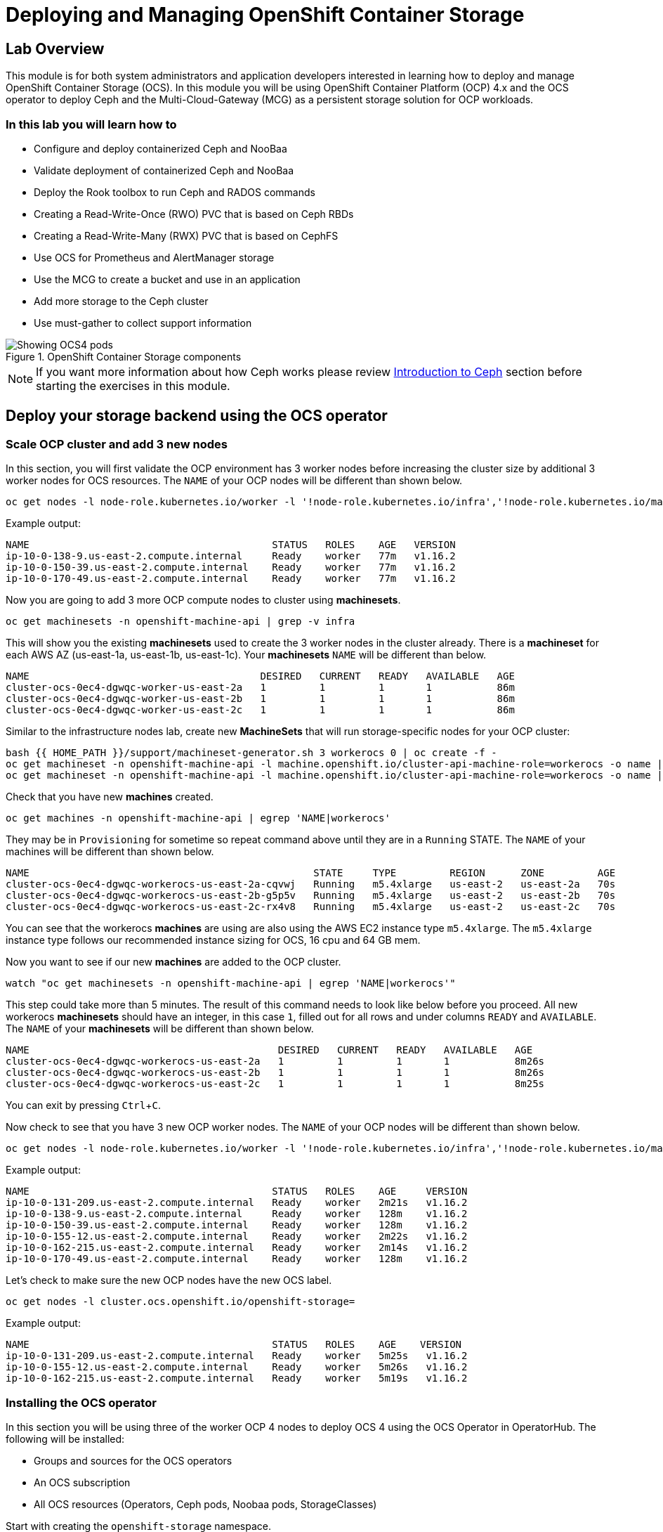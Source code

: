 = Deploying and Managing OpenShift Container Storage
// Activate experimental attribute for Keyboard Shortcut keys
:experimental:

== Lab Overview

This module is for both system administrators and application developers
interested in learning how to deploy and manage OpenShift Container Storage
(OCS). In this module you will be using OpenShift Container Platform (OCP)
4.x and the OCS operator to deploy Ceph and the Multi-Cloud-Gateway (MCG) as
a persistent storage solution for OCP workloads.

=== In this lab you will learn how to

* Configure and deploy containerized Ceph and NooBaa
* Validate deployment of containerized Ceph and NooBaa
* Deploy the Rook toolbox to run Ceph and RADOS commands
* Creating a Read-Write-Once (RWO) PVC that is based on Ceph RBDs
* Creating a Read-Write-Many (RWX) PVC that is based on CephFS
* Use OCS for Prometheus and AlertManager storage
* Use the MCG to create a bucket and use in an application
* Add more storage to the Ceph cluster
* Use must-gather to collect support information

.OpenShift Container Storage components
image::images/ocs/OCS-Pods-Diagram.png[Showing OCS4 pods]

NOTE: If you want more information about how Ceph works please review
<<Introduction to Ceph>> section before starting the exercises in this
module.

[[labexercises]]

== Deploy your storage backend using the OCS operator

=== Scale OCP cluster and add 3 new nodes

In this section, you will first validate the OCP environment has 3 worker nodes
before increasing the cluster size by additional 3 worker nodes for OCS
resources. The `NAME` of your OCP nodes will be different than shown below.

[source,role="execute"]
----
oc get nodes -l node-role.kubernetes.io/worker -l '!node-role.kubernetes.io/infra','!node-role.kubernetes.io/master'
----
.Example output:
----
NAME                                         STATUS   ROLES    AGE   VERSION
ip-10-0-138-9.us-east-2.compute.internal     Ready    worker   77m   v1.16.2
ip-10-0-150-39.us-east-2.compute.internal    Ready    worker   77m   v1.16.2
ip-10-0-170-49.us-east-2.compute.internal    Ready    worker   77m   v1.16.2
----

Now you are going to add 3 more OCP compute nodes to cluster using *machinesets*.

[source,role="execute"]
----
oc get machinesets -n openshift-machine-api | grep -v infra
----

This will show you the existing *machinesets* used to create the 3 worker
nodes in the cluster already. There is a *machineset* for each AWS AZ
(us-east-1a, us-east-1b, us-east-1c). Your *machinesets* `NAME` will be
different than below.

----
NAME                                       DESIRED   CURRENT   READY   AVAILABLE   AGE
cluster-ocs-0ec4-dgwqc-worker-us-east-2a   1         1         1       1           86m
cluster-ocs-0ec4-dgwqc-worker-us-east-2b   1         1         1       1           86m
cluster-ocs-0ec4-dgwqc-worker-us-east-2c   1         1         1       1           86m
----

Similar to the infrastructure nodes lab, create new *MachineSets* that will
run storage-specific nodes for your OCP cluster:

[source,role="execute"]
----
bash {{ HOME_PATH }}/support/machineset-generator.sh 3 workerocs 0 | oc create -f -
oc get machineset -n openshift-machine-api -l machine.openshift.io/cluster-api-machine-role=workerocs -o name | xargs oc patch -n openshift-machine-api --type='json' -p '[{"op": "add", "path": "/spec/template/spec/metadata/labels", "value":{"node-role.kubernetes.io/worker":"", "role":"storage-node", "cluster.ocs.openshift.io/openshift-storage":""} }]'
oc get machineset -n openshift-machine-api -l machine.openshift.io/cluster-api-machine-role=workerocs -o name | xargs oc scale -n openshift-machine-api --replicas=1
----

Check that you have new *machines* created.

[source,role="execute"]
----
oc get machines -n openshift-machine-api | egrep 'NAME|workerocs'
----

They may be in `Provisioning` for sometime so repeat command above until they are
in a `Running` STATE. The `NAME` of your machines will be different than
shown below.

----
NAME                                                STATE     TYPE         REGION      ZONE         AGE
cluster-ocs-0ec4-dgwqc-workerocs-us-east-2a-cqvwj   Running   m5.4xlarge   us-east-2   us-east-2a   70s
cluster-ocs-0ec4-dgwqc-workerocs-us-east-2b-g5p5v   Running   m5.4xlarge   us-east-2   us-east-2b   70s
cluster-ocs-0ec4-dgwqc-workerocs-us-east-2c-rx4v8   Running   m5.4xlarge   us-east-2   us-east-2c   70s
----

You can see that the workerocs *machines* are using are also using the AWS
EC2 instance type `m5.4xlarge`. The `m5.4xlarge` instance type follows our
recommended instance sizing for OCS, 16 cpu and 64 GB mem.

Now you want to see if our new *machines* are added to the OCP cluster.

[source,role="execute"]
----
watch "oc get machinesets -n openshift-machine-api | egrep 'NAME|workerocs'"
----

This step could take more than 5 minutes. The result of this command needs to
look like below before you proceed. All new workerocs *machinesets* should
have an integer, in this case `1`, filled out for all rows and under columns
`READY` and `AVAILABLE`. The `NAME` of your *machinesets* will be different
than shown below.

----
NAME                                          DESIRED   CURRENT   READY   AVAILABLE   AGE
cluster-ocs-0ec4-dgwqc-workerocs-us-east-2a   1         1         1       1           8m26s
cluster-ocs-0ec4-dgwqc-workerocs-us-east-2b   1         1         1       1           8m26s
cluster-ocs-0ec4-dgwqc-workerocs-us-east-2c   1         1         1       1           8m25s
----

You can exit by pressing kbd:[Ctrl+C].

Now check to see that you have 3 new OCP worker nodes. The `NAME` of your OCP
nodes will be different than shown below.

[source,role="execute"]
----
oc get nodes -l node-role.kubernetes.io/worker -l '!node-role.kubernetes.io/infra','!node-role.kubernetes.io/master'
----
.Example output:
----
NAME                                         STATUS   ROLES    AGE     VERSION
ip-10-0-131-209.us-east-2.compute.internal   Ready    worker   2m21s   v1.16.2
ip-10-0-138-9.us-east-2.compute.internal     Ready    worker   128m    v1.16.2
ip-10-0-150-39.us-east-2.compute.internal    Ready    worker   128m    v1.16.2
ip-10-0-155-12.us-east-2.compute.internal    Ready    worker   2m22s   v1.16.2
ip-10-0-162-215.us-east-2.compute.internal   Ready    worker   2m14s   v1.16.2
ip-10-0-170-49.us-east-2.compute.internal    Ready    worker   128m    v1.16.2
----

Let's check to make sure the new OCP nodes have the new OCS label.

[source,role="execute"]
----
oc get nodes -l cluster.ocs.openshift.io/openshift-storage=
----
.Example output:
----
NAME                                         STATUS   ROLES    AGE    VERSION
ip-10-0-131-209.us-east-2.compute.internal   Ready    worker   5m25s   v1.16.2
ip-10-0-155-12.us-east-2.compute.internal    Ready    worker   5m26s   v1.16.2
ip-10-0-162-215.us-east-2.compute.internal   Ready    worker   5m19s   v1.16.2
----
=== Installing the OCS operator

In this section you will be using three of the worker OCP 4 nodes to deploy
OCS 4 using the OCS Operator in OperatorHub. The following will be installed:

- Groups and sources for the OCS operators
- An OCS subscription
- All OCS resources (Operators, Ceph pods, Noobaa pods, StorageClasses)

Start with creating the `openshift-storage` namespace.

[source,role="execute"]
----
oc create namespace openshift-storage
----

You must add the monitoring label to this namespace. This is required to get
prometheus metrics and alerts for the OCP storage dashboards. To label the
`openshift-storage` namespace use the following command:

[source,role="execute"]
----
oc label namespace openshift-storage "openshift.io/cluster-monitoring=true"
----

Now switch over to your *Openshift Web Console*:

{{ MASTER_URL }}

Remember that the login is `kubeadmin` and the password is:

[source,role="copypaste"]
----
{{ KUBEADMIN_PASSWORD }}
----

Once you are logged in, navigate to the *Operators* -> *OperatorHub* menu.

.OCP OperatorHub
image::images/ocs/OCS-OCP-OperatorHub.png[OCP OperatorHub]

Now type `container storage` in the *Filter by _keyword..._* box.

.OCP OperatorHub filter on OpenShift Container Storage Operator
image::images/ocs/OCS4-OCP-OperatorHub-Filter.png[OCP OperatorHub Filter]

Select `OpenShift Container Storage Operator` and then select *Install*.

.OCP OperatorHub Install OpenShift Container Storage
image::images/ocs/OCS4-OCP-OperatorHub-Install.png[OCP OperatorHub Install]

On the next screen make sure the settings are as shown in this figure.  

.OCP Subscribe to OpenShift Container Storage
image::images/ocs/OCS4-OCP-OperatorHub-Subscribe.png[OCP OperatorHub Subscribe]

Make sure to change to `A specific namespace on the cluster` and chose
namespace `openshift-storage`.

.Select specific namespace openshift-storage
image::images/ocs/OCS-OCP-OperatorHub-Subscribe-Detail.png[OCP OperatorHub Subscribe Details]

NOTE: Do not change any configuration other than the namespace as shown
above.

Click `Subscribe`.

Now you can go back to your terminal window to check the progress of the
installation.

[source,role="execute"]
----
watch oc -n openshift-storage get csv
----
.Example output:
----
NAME                            DISPLAY                       VERSION   REPLACES   PHASE
lib-bucket-provisioner.v1.0.0   lib-bucket-provisioner        1.0.0                Succeeded
ocs-operator.v4.4.0             OpenShift Container Storage   4.4.0                Succeeded
----

You can exit by pressing kbd:[Ctrl+C].

The resource `csv` is a shortened word for
`clusterserviceversions.operators.coreos.com`.

.Please wait until the operator `PHASE` changes to `Succeeded`
CAUTION: This will mark that the installation of your operator was
successful. Reaching this state can take several minutes.

You will now also see new operator pods in `openshift-storage`
namespace:

[source,role="execute"]
----
oc -n openshift-storage get pods
----
.Example output:
----
NAME                                     READY   STATUS    RESTARTS   AGE
lib-bucket-provisioner-dc8cb8bfd-5sr9w   1/1     Running   0          2m14s
noobaa-operator-58d8fbb457-hg495         1/1     Running   0          2m6s
ocs-operator-66c778887d-8qkqm            1/1     Running   0          2m6s
rook-ceph-operator-98b4c45c9-zxlxz       1/1     Running   0          2m6s
----

Now switch back to your *Openshift Web Console* for the remainder of the
installation for OCS 4.

Navigate to the `Operators` menu on the left and select `Installed
Operators`. Make sure the selected project is set to `openshift-storage`.
What you see, should be similar to the following example picture:

.Installed Operators in the openshift-storage namespace
image::images/ocs/OCP4-installed-operators.png[Openshift showing the installed operators in namespace openshift-storage]

Click on `Openshift Container Storage Operator` to get to the OCS
configuration screen.

.OCS configuration screen
image::images/ocs/OCS4-config-screen-all.png[OCS configuration screen]

On the top of the OCS configuration screen, scroll over to the right and
click on `Storage cluster` and then click on `Create OCS Cluster Service`. If
you do not see `Create OCS Cluster Service` refresh your browser window.

.OCS Create Storage Cluster
image::images/ocs/OCS4-config-screen-storage-cluster.png[OCS Create Storage Cluster]

A dialog box will come up next.

.OCS create a new storage cluster
image::images/ocs/OCS4-config-screen-partial.png[OCS create a new storage cluster]

CAUTION: *Make sure there are three workers in different availability zones selected.*

There should be 3 worker nodes already selected that had the OCS label
applied in the last section. Execute command below and make sure they are all
selected.

[source,role="execute"]
----
oc get nodes --show-labels | grep ocs |cut -d' ' -f1
----

You will then need to select the size of your storage as shown below.

.OCS select storage size
image::images/ocs/OCS4-config-screen-osd-size.png[OCS select storage size]

CAUTION: *The size chosen for OCS Service Capacity will be used for all future storage expansions.*

Then click on the button `Create` below the dialog box with the 3 workers
selected with a `checkmark`.

You can watch the deployment using the *Openshift Web Console* by going
back to the `Openshift Container Storage Operator` screen and selecting `All
instances`.

Please wait until all *Pods* are marked as `Running` in the CLI or until you
see all instances shown below as `Ready` Status in the Web Console matches the following diagram:

.OCS instance overview after cluster install is finished
image::images/ocs/OCS4-finished-cluster-install.png[OCS instance overview after cluster install is finished]

[source,role="execute"]
----
oc -n openshift-storage get pods
----
.Output when the cluster installation is finished
----
NAME                                                              READY   STATUS      RESTARTS   AGE
csi-cephfsplugin-6qvmf                                            3/3     Running     0          17m
csi-cephfsplugin-8rqr5                                            3/3     Running     0          17m
csi-cephfsplugin-ctr66                                            3/3     Running     0          17m
csi-cephfsplugin-m7xfp                                            3/3     Running     0          17m
csi-cephfsplugin-provisioner-65b59d9dc9-bb9c5                     5/5     Running     0          17m
csi-cephfsplugin-provisioner-65b59d9dc9-tclkw                     5/5     Running     0          17m
csi-cephfsplugin-wslm9                                            3/3     Running     0          17m
csi-cephfsplugin-zt76r                                            3/3     Running     0          17m
csi-rbdplugin-5dx5r                                               3/3     Running     0          17m
csi-rbdplugin-5kg88                                               3/3     Running     0          17m
csi-rbdplugin-g8tzm                                               3/3     Running     0          17m
csi-rbdplugin-gn27b                                               3/3     Running     0          17m
csi-rbdplugin-jrnh9                                               3/3     Running     0          17m
csi-rbdplugin-provisioner-86c8bc888d-6xfbr                        5/5     Running     0          17m
csi-rbdplugin-provisioner-86c8bc888d-ks6zv                        5/5     Running     0          17m
csi-rbdplugin-x9nqb                                               3/3     Running     0          17m
lib-bucket-provisioner-55f74d96f6-79tlk                           1/1     Running     0          93m
noobaa-core-0                                                     1/1     Running     0          14m
noobaa-db-0                                                       1/1     Running     0          14m
noobaa-endpoint-7f5fff7d49-554qs                                  1/1     Running     0          12m
noobaa-operator-b77ccff86-4lvks                                   1/1     Running     0          93m
ocs-operator-6dd9fd9d8d-8gpj5                                     1/1     Running     0          93m
rook-ceph-crashcollector-ip-10-0-141-60-85445fcd84-4lcbv          1/1     Running     0          15m
rook-ceph-crashcollector-ip-10-0-147-83-54cf7f47c9-msjgn          1/1     Running     0          16m
rook-ceph-crashcollector-ip-10-0-166-106-9d874cdb4-cjrrt          1/1     Running     0          15m
rook-ceph-drain-canary-69e8faf0c5145b285b2bef426fecc57e-66glnz5   1/1     Running     0          14m
rook-ceph-drain-canary-930e025127d0657f5254c19f87943be3-bdx9sh6   1/1     Running     0          14m
rook-ceph-drain-canary-cd3910173d92c098f7310ab3eb082fce-56j2pkd   1/1     Running     0          14m
rook-ceph-mds-ocs-storagecluster-cephfilesystem-a-7646cc945x56v   1/1     Running     0          13m
rook-ceph-mds-ocs-storagecluster-cephfilesystem-b-58b5fd94rww7b   1/1     Running     0          13m
rook-ceph-mgr-a-97f7f799b-d9fhk                                   1/1     Running     0          14m
rook-ceph-mon-a-b5cd8d595-njmzk                                   1/1     Running     0          16m
rook-ceph-mon-b-d89df794d-cpj6n                                   1/1     Running     0          15m
rook-ceph-mon-c-5f989bbff-lc8b8                                   1/1     Running     0          15m
rook-ceph-operator-599dbd974f-nm4nz                               1/1     Running     0          93m
rook-ceph-osd-0-7795b7c779-glk4g                                  1/1     Running     0          14m
rook-ceph-osd-1-7877cd76c5-dxxzg                                  1/1     Running     0          14m
rook-ceph-osd-2-7544dc9db-vq7gj                                   1/1     Running     0          14m
rook-ceph-osd-prepare-ocs-deviceset-0-0-wlsqw-bg5bl               0/1     Completed   0          14m
rook-ceph-osd-prepare-ocs-deviceset-1-0-nxc46-p7s97               0/1     Completed   0          14m
rook-ceph-osd-prepare-ocs-deviceset-2-0-qxd7g-h9hkb               0/1     Completed   0          14m
----

The great thing about operators and OpenShift is that the operator has the
intelligence about the deployed components built-in. And, because of the
relationship between the `CustomResource` and the operator, you can check the
status by looking at the `CustomResource` itself. When you went therough the
UI dialogs, ultimately in the back-end an instance of a `StorageCluster` was
created:

[source,role="execute"]
----
oc get storagecluster -n openshift-storage
----

You can check the status of the storage cluster with the following:

[source,role="execute"]
----
oc get storagecluster -n openshift-storage ocs-storagecluster -o jsonpath='{.status.phase}{"\n"}'
----

If it says `Ready`, you can continue.

### Getting to know the Storage Dashboards

You can now also check the status of your storage cluster with the OCS
specific *Dashboards* that are included in your *Openshift Web Console*. You
can reach this by clicking on `Home` on your left navigation bar, then
selecting `Dashboards` and finally clicking on `Persistent Storage` on the
top navigation bar of the content page.

NOTE: If you just finished your OCS 4 deployment it could take 5-10 minutes
for your *Dashboards* to fully populate. Different versions of OCP 4 may have minor differences in *Dashboard* sections and naming of *Dashboards*.

.OCS Dashboard after successful backing storage installation
image::images/ocs/OCS-dashboard-healthy.png[OCS Dashboard after successful backing storage installation]

[cols="0,1,10a"]
|===
|<1> | Health | Quick overview of the general health of the storage cluster
|<2> | Details | Overview of the deployed storage cluster version and backend provider
|<3> | Inventory | List of all the resources that are used and offered by the storage system
|<4> | Events | Live overview of all the changes that are being done affecting the storage cluster
|<5> | Utilization | Overview of the storage cluster usage and performance
|===

OCS ships with a *Dashboard* for the Object Store service as well. From
within the *Dashboard* menu click on the `Object Service` on the top
navigation bar of the content page.

.OCS Multi-Cloud-Gateway Dashboard after successful installation
image::images/ocs/OCS-noobaa-dashboard-healthy.png[OCS Multi-Cloud-Gateway Dashboard after successful installation]

[cols="0,1,10a"]
|===
|<1> | Health | Quick overview of the general health of the Multi-Cloud-Gateway
|<2> | Details | Overview of the deployed MCG version and backend provider including a link to the MCG Dashboard
|<3> | Buckets | List of all the ObjectBucket with are offered and ObjectBucketClaims which are connected to them
|<4> | Resource Providers | Shows the list of configured Resource Providers that are available as backing storage in the MCG
|===

// On the left side of this *Dashboard* you see a blue link labelled `noobaa`, which will get you to the NooBaa Management Console. We will discuss this Management Console later in more detail.

Once this is all healthy, you will be able to use the three new
*StorageClasses* created during the OCS 4 Install:

- ocs-storagecluster-ceph-rbd
- ocs-storagecluster-cephfs
- openshift-storage.noobaa.io

You can see these three *StorageClasses* from the Openshift Web Console by
expanding the `Storage` menu in the left navigation bar and selecting
`Storage Classes`. You can also run the command below:

[source,role="execute"]
----
oc -n openshift-storage get sc
----

Please make sure the three storage classes are available in your cluster
before proceeding.

NOTE: The NooBaa pod used the `ocs-storagecluster-ceph-rbd` storage class for
creating a PVC for mounting to it's `db` container.

=== Using the Rook-Ceph toolbox to check on the Ceph backing storage

Since the Rook-Ceph *toolbox* is not shipped with OCS, we need to deploy it
manually. 

You can patch the `OCSInitialization ocsinit` using the following command line:

[source,role="execute"]
----
oc patch OCSInitialization ocsinit -n openshift-storage --type json --patch  '[{ "op": "replace", "path": "/spec/enableCephTools", "value": true }]'
----

After the `rook-ceph-tools` *Pod* is `Running` you can access the toolbox
like this:

[source,role="execute"]
----
TOOLS_POD=$(oc get pods -n openshift-storage -l app=rook-ceph-tools -o name)
oc rsh -n openshift-storage $TOOLS_POD
----

Once inside the toolbox, try out the following Ceph commands:

[source,role="execute"]
----
ceph status
----

[source,role="execute"]
----
ceph osd status
----

[source,role="execute"]
----
ceph osd tree
----

[source,role="execute"]
----
ceph df
----

[source,role="execute"]
----
rados df
----

[source,role="execute"]
----
ceph versions
----

.Example output:
----
sh-4.2# ceph status
  cluster:
    id:     bcc52257-12b7-4401-9f8d-c7b5bf4b5d6f
    health: HEALTH_OK
 
  services:
    mon: 3 daemons, quorum a,b,c (age 11m)
    mgr: a(active, since 10m)
    mds: ocs-storagecluster-cephfilesystem:1 {0=ocs-storagecluster-cephfilesystem-a=up:active} 1 up:standby-replay
    osd: 3 osds: 3 up (since 9m), 3 in (since 9m)
 
  data:
    pools:   3 pools, 24 pgs
    objects: 90 objects, 75 MiB
    usage:   3.1 GiB used, 6.0 TiB / 6.0 TiB avail
    pgs:     24 active+clean
 
  io:
    client:   1.2 KiB/s rd, 42 KiB/s wr, 2 op/s rd, 2 op/s wr
----

You can exit the toolbox by either pressing kbd:[Ctrl+D] or by executing exit.

[source,role="execute"]
----
exit
----


== Create a new OCP application deployment using Ceph RBD volume

In this section the `ocs-storagecluster-ceph-rbd` *storage class* will be
used by an OCP application + database *deployment* to create RWO
(ReadWriteOnce) persistent storage. The persistent storage will be a Ceph RBD
(RADOS Block Device) volume (object) in the Ceph pool
`ocs-storagecluster-cephblockpool`.

To do so we have created a template file, based on the OpenShift
rails-pgsql-persistent template, that includes an extra parameter
STORAGE_CLASS that enables the end user to specify the storage class the PVC
should use. Feel free to download
`https://raw.githubusercontent.com/red-hat-storage/ocs-training/master/ocp4ocs4/configurable-rails-app.yaml`
to check on the format of this template. Search for `STORAGE_CLASS` in the
downloaded content.

Make sure that you completed all previous sections so that you are ready to
start the Rails + PostgreSQL deployment.

[source,role="execute"]
----
oc new-project my-database-app
oc new-app -f {{ HOME_PATH }}/support/ocslab_rails-app.yaml -p STORAGE_CLASS=ocs-storagecluster-ceph-rbd -p VOLUME_CAPACITY=5Gi
----

After the deployment is started you can monitor with these commands.

[source,role="execute"]
----
oc status
----

Check the PVC that were created.

[source,role="execute"]
----
oc get pvc -n my-database-app
----

This step could take 5 or more minutes. Wait until there are 2 *Pods* in
`Running` STATUS and 4 *Pods* in `Completed` STATUS as shown below.

[source,role="execute"]
----
watch oc get pods -n my-database-app
----
.Example output:
----
NAME                                READY   STATUS      RESTARTS   AGE
postgresql-1-deploy                 0/1     Completed   0          5m48s
postgresql-1-lf7qt                  1/1     Running     0          5m40s
rails-pgsql-persistent-1-build      0/1     Completed   0          5m49s
rails-pgsql-persistent-1-deploy     0/1     Completed   0          3m36s
rails-pgsql-persistent-1-hook-pre   0/1     Completed   0          3m28s
rails-pgsql-persistent-1-pjh6q      1/1     Running     0          3m14s
----

You can exit by pressing kbd:[Ctrl+C].

Once the deployment is complete you can now test the application and the
persistent storage on Ceph. Your `HOST/PORT` will be different.

[source,role="execute"]
----
oc get route -n my-database-app
----
.Example output:
----
NAME                     HOST/PORT                                                                         PATH   SERVICES                 PORT    TERMINATION   WILDCARD
rails-pgsql-persistent   rails-pgsql-persistent-my-database-app.apps.cluster-a26e.sandbox449.opentlc.com          rails-pgsql-persistent
----

Copy your `rails-pgsql-persistent` route (different than above) to a browser
window to create articles. You will need to append `/articles` to the end.

*Example*  http://<your_route>/articles

Enter the `username` and `password` below to create articles and comments.
The articles and comments are saved in a PostgreSQL database which stores its
table spaces on the Ceph RBD volume provisioned using the
`ocs-storagecluster-ceph-rbd` *storageclass* during the application
deployment.

[source,ini]
----
username: openshift
password: secret
----

Lets now take another look at the Ceph `ocs-storagecluster-cephblockpool`
created by the `ocs-storagecluster-ceph-rbd` *Storage Class*. Log into the
*toolbox* pod again.

[source,role="execute"]
----
TOOLS_POD=$(oc get pods -n openshift-storage -l app=rook-ceph-tools -o name)
oc rsh -n openshift-storage $TOOLS_POD
----

Run the same Ceph commands as before the application deployment and compare
to results in prior section. Notice the number of objects in
`ocs-storagecluster-cephblockpool` has increased. The third command lists
RBDs and we should now have two RBDs.

[source,role="execute"]
----
ceph df
----
[source,role="execute"]
----
rados df
----
[source,role="execute"]
----
rbd -p ocs-storagecluster-cephblockpool ls | grep vol
----

You can exit the toolbox by either pressing kbd:[Ctrl+D] or by executing exit.

[source,role="execute"]
----
exit
----

=== Matching PVs to RBDs

A handy way to match persistent volumes to Ceph RBDs is to execute:

[source,role="execute"]
----
oc get pv -o 'custom-columns=NAME:.spec.claimRef.name,PVNAME:.metadata.name,STORAGECLASS:.spec.storageClassName,VOLUMEHANDLE:.spec.csi.volumeHandle'
----
.Example output:
----
NAME                      PVNAME                                     STORAGECLASS                  VOLUMEHANDLE
ocs-deviceset-0-0-d2ppm   pvc-2c08bd9c-332d-11ea-a32f-061f7a67362c   gp2                           <none>
ocs-deviceset-1-0-9tmc6   pvc-2c0a0ed5-332d-11ea-a32f-061f7a67362c   gp2                           <none>
ocs-deviceset-2-0-qtbfv   pvc-2c0babb3-332d-11ea-a32f-061f7a67362c   gp2                           <none>
db-noobaa-core-0          pvc-4610a3ce-332d-11ea-a32f-061f7a67362c   ocs-storagecluster-ceph-rbd   0001-0011-openshift-storage-0000000000000001-4a74e248-332d-11ea-9a7c-0a580a820205
postgresql                pvc-874f93cb-3330-11ea-90b1-0a10d22e734a   ocs-storagecluster-ceph-rbd   0001-0011-openshift-storage-0000000000000001-8765a21d-3330-11ea-9a7c-0a580a820205
rook-ceph-mon-a           pvc-d462ecb0-332c-11ea-a32f-061f7a67362c   gp2                           <none>
rook-ceph-mon-b           pvc-d79d0db4-332c-11ea-a32f-061f7a67362c   gp2                           <none>
rook-ceph-mon-c           pvc-da9cc0e3-332c-11ea-a32f-061f7a67362c   gp2                           <none>
----

The second half of the `VOLUMEHANDLE` column mostly matches what your RBD is
named inside of Ceph. All you have to do is append `csi-vol-` to the front
like this:

.Get the full RBD name and the associated information for our postgreSQL PV

[source,role="execute"]
----
CSIVOL=$(oc get pv $(oc get pv | grep my-database-app | awk '{ print $1 }') -o jsonpath='{.spec.csi.volumeHandle}' | cut -d '-' -f 6- | awk '{print "csi-vol-"$1}')
echo $CSIVOL
----
[source,role="execute"]
----
TOOLS_POD=$(oc get pods -n openshift-storage -l app=rook-ceph-tools -o name)
oc rsh -n openshift-storage $TOOLS_POD rbd -p ocs-storagecluster-cephblockpool info $CSIVOL
----

.Example output:
----
rbd image 'csi-vol-8765a21d-3330-11ea-9a7c-0a580a820205':
        size 5 GiB in 1280 objects
        order 22 (4 MiB objects)
        snapshot_count: 0
        id: 17e811c7f287
        block_name_prefix: rbd_data.17e811c7f287
        format: 2
        features: layering
        op_features:
        flags:
        create_timestamp: Thu Jan  9 22:36:51 2020
        access_timestamp: Thu Jan  9 22:36:51 2020
        modify_timestamp: Thu Jan  9 22:36:51 2020
----

== Create a new OCP application deployment using CephFS volume

In this section the `ocs-storagecluster-cephfs` *Storage Class* will be used
to create a RWX (ReadWriteMany) PVC that can be used by multiple pods at the
same time. The application we will use is called `File Uploader`.

Create a new project:

[source,role="execute"]
----
oc new-project my-shared-storage
----

Next deploy the example PHP application called `file-uploader`:

[source,role="execute"]
----
oc new-app openshift/php:7.2~https://github.com/christianh814/openshift-php-upload-demo --name=file-uploader
----

.Sample Output:
----
--> Found image 000ed04 (9 days old) in image stream "openshift/php" under tag "7.2" for "openshift/php:7.2"

    Apache 2.4 with PHP 7.2 
    ----------------------- 
    PHP 7.2 available as container is a base platform for building and running various PHP 7.2 applications and frameworks. PHP is an HTML-embedded scripting language. PHP attempts to make it easy for developers to write dynamically generated web pages. PHP also offers built-in database integration for several commercial and non-commercial database management systems, so writing a database-enabled webpage with PHP is fairly simple. The most common use of PHP coding is probably as a replacement for CGI scripts.

    Tags: builder, php, php72, rh-php72

    * A source build using source code from https://github.com/christianh814/openshift-php-upload-demo will be created
      * The resulting image will be pushed to image stream tag "file-uploader:latest"
      * Use 'oc start-build' to trigger a new build
    * This image will be deployed in deployment config "file-uploader"
    * Ports 8080/tcp, 8443/tcp will be load balanced by service "file-uploader"
      * Other containers can access this service through the hostname "file-uploader"

--> Creating resources ...
    imagestream.image.openshift.io "file-uploader" created
    buildconfig.build.openshift.io "file-uploader" created
    deploymentconfig.apps.openshift.io "file-uploader" created
    service "file-uploader" created
--> Success
    Build scheduled, use 'oc logs -f bc/file-uploader' to track its progress.
    Application is not exposed. You can expose services to the outside world by executing one or more of the commands below:
     'oc expose svc/file-uploader' 
    Run 'oc status' to view your app.
----

Watch and wait for the application to be deployed:

[source,role="execute"]
----
oc logs -f bc/file-uploader -n my-shared-storage
----

.Sample Output:
----
Cloning "https://github.com/christianh814/openshift-php-upload-demo" ...

[...]

Generating dockerfile with builder image image-registry.openshift-image-registry.svc:5000/openshift/php@sha256:a06311381a15078be4d67cf844ba808e688dfe25305c6a696a19aee9b93c72d5
STEP 1: FROM image-registry.openshift-image-registry.svc:5000/openshift/php@sha256:a06311381a15078be4d67cf844ba808e688dfe25305c6a696a19aee9b93c72d5
STEP 2: LABEL "io.openshift.build.source-location"="https://github.com/christianh814/openshift-php-upload-demo" "io.openshift.build.image"="image-registry.openshift-image-registry.svc:5000/openshift/php@sha256:a06311381a15078be4d67cf844ba808e688dfe25305c6a696a19aee9b93c72d5" "io.openshift.build.commit.author"="Christian Hernandez <christian.hernandez@yahoo.com>" "io.openshift.build.commit.date"="Sun Oct 1 17:15:09 2017 -0700" "io.openshift.build.commit.id"="288eda3dff43b02f7f7b6b6b6f93396ffdf34cb2" "io.openshift.build.commit.ref"="master" "io.openshift.build.commit.message"="trying to modularize"
STEP 3: ENV OPENSHIFT_BUILD_NAME="file-uploader-1" OPENSHIFT_BUILD_NAMESPACE="my-shared-storage" OPENSHIFT_BUILD_SOURCE="https://github.com/christianh814/openshift-php-upload-demo" OPENSHIFT_BUILD_COMMIT="288eda3dff43b02f7f7b6b6b6f93396ffdf34cb2"
STEP 4: USER root
STEP 5: COPY upload/src /tmp/src
STEP 6: RUN chown -R 1001:0 /tmp/src
time="2019-11-20T18:53:16Z" level=warning msg="pkg/chroot: error unmounting \"/tmp/buildah873160532/mnt/rootfs\": error checking if \"/tmp/buildah873160532/mnt/rootfs/sys/fs/cgroup/memory\" is mounted: no such file or directory"
time="2019-11-20T18:53:16Z" level=warning msg="pkg/bind: error unmounting \"/tmp/buildah873160532/mnt/rootfs\": error checking if \"/tmp/buildah873160532/mnt/rootfs/sys/fs/cgroup/memory\" is mounted: no such file or directory"
STEP 7: USER 1001
STEP 8: RUN /usr/libexec/s2i/assemble
---> Installing application source...
=> sourcing 20-copy-config.sh ...
---> 18:53:16     Processing additional arbitrary httpd configuration provided by s2i ...
=> sourcing 00-documentroot.conf ...
=> sourcing 50-mpm-tuning.conf ...
=> sourcing 40-ssl-certs.sh ...
time="2019-11-20T18:53:17Z" level=warning msg="pkg/chroot: error unmounting \"/tmp/buildah357283409/mnt/rootfs\": error checking if \"/tmp/buildah357283409/mnt/rootfs/sys/fs/cgroup/memory\" is mounted: no such file or directory"
time="2019-11-20T18:53:17Z" level=warning msg="pkg/bind: error unmounting \"/tmp/buildah357283409/mnt/rootfs\": error checking if \"/tmp/buildah357283409/mnt/rootfs/sys/fs/cgroup/memory\" is mounted: no such file or directory"
STEP 9: CMD /usr/libexec/s2i/run
STEP 10: COMMIT temp.builder.openshift.io/my-shared-storage/file-uploader-1:562d8fb3
Getting image source signatures

[...]

Writing manifest to image destination
Storing signatures
Successfully pushed image-registry.openshift-image-registry.svc:5000/my-shared-storage/file-uploader@sha256:74029bb63e4b7cb33602eb037d45d3d27245ffbfc105fd2a4587037c6b063183
Push successful
----

The command prompt returns out of the tail mode once you see _Push successful_.

[NOTE]
====
This use of the `new-app` command directly asked for application code to be
built and did not involve a template. That's why it only created a *single
Pod* deployment with a *Service* and no *Route*.
====

Let's make our application production ready by exposing it via a `Route` and
scale to 3 instances for high availability:

[source,role="execute"]
----
oc expose svc/file-uploader -n my-shared-storage
----
[source,role="execute"]
----
oc scale --replicas=3 dc/file-uploader -n my-shared-storage
----
[source,role="execute"]
----
oc get pods -n my-shared-storage
----

You should have 3 `file-uploader` *Pods* in a few minutes.

[CAUTION]
====
Never attempt to store persistent data in a *Pod* that has no persistent
volume associated with it. *Pods* and their containers are ephemeral by
definition, and any stored data will be lost as soon as the *Pod* terminates
for whatever reason.
====

The app is of course not useful like this. We can fix this by providing shared
storage to this app.

You can create a *PersistentVolumeClaim* and attach it into an application with
the `oc set volume` command. Execute the following

[source,role="execute"]
----
oc set volume dc/file-uploader --add --name=my-shared-storage \
-t pvc --claim-mode=ReadWriteMany --claim-size=1Gi \
--claim-name=my-shared-storage --claim-class=ocs-storagecluster-cephfs \
--mount-path=/opt/app-root/src/uploaded \
-n my-shared-storage
----

This command will:

* create a *PersistentVolumeClaim*
* update the *DeploymentConfig* to include a `volume` definition
* update the *DeploymentConfig* to attach a `volumemount` into the specified
  `mount-path`
* cause a new deployment of the 3 application *Pods*

For more information on what `oc set volume` is capable of, look at its help output
with `oc set volume -h`. Now, let's look at the result of adding the volume:

[source,role="execute"]
----
oc get pvc -n my-shared-storage
----

.Sample Output:
----
NAME                STATUS   VOLUME                                     CAPACITY   ACCESS MODES   STORAGECLASS                AGE
my-shared-storage   Bound    pvc-371c2184-fb73-11e9-b901-0aad1a53052d   1Gi        RWX            ocs-storagecluster-cephfs   47s
----

Notice the `ACCESSMODE` being set to *RWX* (short for `ReadWriteMany`).

All 3 `file-uploader`*Pods* are using the same *RWX* volume. Without this
`ACCESSMODE`, OpenShift will not attempt to attach multiple *Pods* to the
same *PersistentVolume* reliably. If you attempt to scale up deployments that
are using *RWO* or `ReadWriteOnce` storage, the *Pods* will actually all
become co-located on the same node.

Try it out in your file uploader web application using your browser. Upload
new files.

Now, check the *Route* that has been created:

[source,role="execute"]
----
oc get route file-uploader -n my-shared-storage -o jsonpath --template="{.spec.host}"
----

This will return a route similar to this one (careful: there is no line break
at the end so your shell prompt appears right after the output).

.Sample Output:
----
file-uploader-my-shared-storage.apps.cluster-ocs-9b06.ocs-9b06.example.opentlc.com
----

Point your browser to the web application using the URL advertised by your
route. *Your `route` will be different*

The web app simply lists all uploaded files and offers the ability to upload
new ones as well as download the existing data. Right now there is
nothing.

Select an arbitrary file from your local machine and upload it to the app.

.A simple PHP-based file upload tool
image::images/ocs/uploader_screen_upload.png[]

Once done click *_List uploaded files_* to see the list of all currently
uploaded files.

== Using OCS for Prometheus Metrics

OpenShift ships with a pre-configured and self-updating monitoring stack that
is based on the Prometheus open source project and its wider eco-system. It
provides monitoring of cluster components and ships with a set of alerts to
immediately notify the cluster administrator about any occurring problems.
For production environments, it is highly recommended to configure persistent
storage using block storage technology. OCS 4 provide block storage using
Ceph RBD volumes. Running cluster monitoring with persistent storage means
that your metrics are stored to a persistent volume and can survive a pod
being restarted or recreated. This section will detail how to migrate
Prometheus and AlertManager storage to Ceph RBD volumes for persistence.

First, let's discover what *Pods* and *PVCs* are installed in the
`openshift-monitoring` namespace. In the prior module, OpenShift
Infrastructure Nodes, the Prometheus and AlertManager resources were moved to
the OCP infra nodes.

[source,role="execute"]
----
oc get pods,pvc -n openshift-monitoring
----
.Example output:
----
NAME                                               READY   STATUS    RESTARTS   AGE
pod/alertmanager-main-0                            3/3     Running   0          6d23h
pod/alertmanager-main-1                            3/3     Running   0          6d23h
pod/alertmanager-main-2                            3/3     Running   0          6d23h
pod/cluster-monitoring-operator-84cd9df668-74wnk   1/1     Running   0          6d23h
pod/grafana-5db6fd97f8-fqj5g                       2/2     Running   0          6d23h
pod/kube-state-metrics-895899678-pm8h7             3/3     Running   0          6d23h
pod/node-exporter-69hqs                            2/2     Running   0          6d23h
pod/node-exporter-mw7lf                            2/2     Running   0          6d23h
pod/node-exporter-npngl                            2/2     Running   0          6d23h
pod/node-exporter-p8nv7                            2/2     Running   0          6d23h
pod/node-exporter-pgppl                            2/2     Running   0          6d23h
pod/node-exporter-pnnhb                            2/2     Running   0          6d23h
pod/node-exporter-rb4wv                            2/2     Running   0          6d23h
pod/node-exporter-rwpwj                            2/2     Running   0          6d23h
pod/node-exporter-xpvv7                            2/2     Running   0          6d23h
pod/openshift-state-metrics-77d5f699d8-km8dn       3/3     Running   0          6d23h
pod/prometheus-adapter-7cd7578f49-2wr84            1/1     Running   0          5d23h
pod/prometheus-adapter-7cd7578f49-hbwgg            1/1     Running   0          5d23h
pod/prometheus-k8s-0                               6/6     Running   1          6d23h
pod/prometheus-k8s-1                               6/6     Running   1          6d23h
pod/prometheus-operator-cbfd89f9-95bgj             1/1     Running   0          156m
pod/telemeter-client-7c65855db4-vd5jl              3/3     Running   0          6d23h
----

At this point there are no *PVC* resources because Prometheus and
AlertManager are both using ephemeral (EmptyDir) storage. This is the way
OpenShift is initially installed. The Prometheus stack consists of the
Prometheus database and the alertmanager data. Persisting both is
best-practice since data loss on either of these will cause you to lose your
collected metrics and alerting data.

### Modifying your Prometheus environment

For Prometheus every supported configuration change is controlled through a
central *ConfigMap*, which needs to exist before we can make changes. When
you start off with a clean installation of Openshift, the ConfigMap to
configure the Prometheus environment may not be present. To check if your
ConfigMap is present, execute this:

[source,role="execute"]
----
oc -n openshift-monitoring get configmap cluster-monitoring-config
----
.Output if the ConfigMap is not yet created:
----
Error from server (NotFound): configmaps "cluster-monitoring-config" not found
----

.Output if the ConfigMap is created:
----
NAME                        DATA   AGE
cluster-monitoring-config   1      116m
----

If you are missing the *ConfigMap*, create it using this command:

[source,role="execute"]
----
oc apply -f {{ HOME_PATH }}/support/ocslab_cluster-monitoring-noinfra.yaml
----
.Sample output:
----
configmap/cluster-monitoring-config created
----

[NOTE]
====
If the *ConfigMap* already exists because of completing prior module
`OpenShift Infrastructure Nodes`, you will apply changes to the existing
*ConfigMap*.

[source,role="execute"]
----
oc apply -f {{ HOME_PATH }}/support/ocslab_cluster-monitoring-withinfra.yaml
----
.Sample output:
----
configmap/cluster-monitoring-config updated
----
====

You can view the *ConfigMap* with the following command:

NOTE: The size of the Ceph RBD volumes, `40Gi`, can be modified to be larger
or smaller depending on requirements.

[source,role="execute"]
----
oc -n openshift-monitoring get configmap cluster-monitoring-config -o yaml | more
----

.ConfigMap sample output:
[source,yaml]
----
...
      volumeClaimTemplate:
        metadata:
          name: prometheusdb
        spec:
          storageClassName: ocs-storagecluster-ceph-rbd
          resources:
            requests:
              storage: 40Gi
...
      volumeClaimTemplate:
        metadata:
          name: alertmanager
        spec:
          storageClassName: ocs-storagecluster-ceph-rbd
          resources:
            requests:
              storage: 40Gi
...
----

Once you create this new *ConfigMap* `cluster-monitoring-config`, the
affected *Pods* will automatically be restarted and the new storage will be
mounted in the Pods.

[NOTE]
====
It is not possible to retain data that was written on the default
EmptyDir-based or ephemeral installation. Thus you will start with an empty
DB after changing the backend storage thereby starting over with metric
collection and reporting.
====

After a couple of minutes, the AlertManager and Prometheus *Pods* will have
restarted and you will see new *PVCs* in the `openshift-monitoring` namespace
that they are now providing persistent storage.

[source,role="execute"]
----
oc get pods,pvc -n openshift-monitoring
----
.Example output:
[source,yaml]
----
NAME                               STATUS   VOLUME                                     CAPACITY   ACCESS MODES   STORAGECLASS                  AGE
...
alertmanager-alertmanager-main-0   Bound    pvc-733be285-aaf9-4334-9662-44b63bb4efdf   40Gi       RWO            ocs-storagecluster-ceph-rbd   3m37s
alertmanager-alertmanager-main-1   Bound    pvc-e07ebe61-de5d-404c-9a25-bb3a677281c5   40Gi       RWO            ocs-storagecluster-ceph-rbd   3m37s
alertmanager-alertmanager-main-2   Bound    pvc-9de2edf2-9f5e-4f62-8aa7-ecfd01957748   40Gi       RWO            ocs-storagecluster-ceph-rbd   3m37s
prometheusdb-prometheus-k8s-0      Bound    pvc-5b845908-d929-4326-976e-0659901468e9   40Gi       RWO            ocs-storagecluster-ceph-rbd   3m31s
prometheusdb-prometheus-k8s-1      Bound    pvc-f2d22176-6348-451f-9ede-c00b303339af   40Gi       RWO            ocs-storagecluster-ceph-rbd   3m31s
----

You can validate that Prometheus and AlertManager are working correctly after
moving to persistent storage <<Monitoring the OCS environment>> in a later
section of this lab guide.

== Using the Multi-Cloud-Gateway

This section discusses the usage of the Multi-Cloud-Gateway (MCG). Currently
the best way to configure the MCG is to use the CLI.

NOTE: While the NooBaa Web Management Console is accessible, it should not be
used to create any resources, since they are currently not synchronized back
to the Openshift cluster.

=== Checking on the MCG status

The MCG status can be checked with the NooBaa CLI. Make sure you are in the
`openshift-storage` project when you execute this command.

[source,role="execute"]
----
noobaa status -n openshift-storage
----
.Example output:
----
INFO[0000] CLI version: 2.1.1                           
INFO[0000] noobaa-image: noobaa/noobaa-core:5.3.0       
INFO[0000] operator-image: noobaa/noobaa-operator:2.1.1 
INFO[0000] Namespace: openshift-storage                 
INFO[0000]                                              
INFO[0000] CRD Status:                                  
INFO[0000] ✅ Exists: CustomResourceDefinition "noobaas.noobaa.io" 
INFO[0000] ✅ Exists: CustomResourceDefinition "backingstores.noobaa.io" 
INFO[0000] ✅ Exists: CustomResourceDefinition "bucketclasses.noobaa.io" 
INFO[0000] ✅ Exists: CustomResourceDefinition "objectbucketclaims.objectbucket.io" 
INFO[0000] ✅ Exists: CustomResourceDefinition "objectbuckets.objectbucket.io" 
INFO[0000]                                              
INFO[0000] Operator Status:                             
INFO[0000] ✅ Exists: Namespace "openshift-storage"      
INFO[0000] ✅ Exists: ServiceAccount "noobaa"            
INFO[0000] ✅ Exists: Role "ocs-operator.v4.3.0-379.ci-hl98v" 
INFO[0000] ✅ Exists: RoleBinding "ocs-operator.v4.3.0-379.ci-hl98v-noobaa-dntmk" 
INFO[0000] ✅ Exists: ClusterRole "ocs-operator.v4.3.0-379.ci-vwg96" 
INFO[0000] ✅ Exists: ClusterRoleBinding "ocs-operator.v4.3.0-379.ci-vwg96-noobaa-sm9pv" 
INFO[0000] ✅ Exists: Deployment "noobaa-operator"       
INFO[0000]                                              
INFO[0000] System Status:                               
INFO[0000] ✅ Exists: NooBaa "noobaa"                    
INFO[0000] ✅ Exists: StatefulSet "noobaa-core"          
INFO[0000] ✅ Exists: StatefulSet "noobaa-db"            
INFO[0000] ✅ Exists: Service "noobaa-mgmt"              
INFO[0000] ✅ Exists: Service "s3"                       
INFO[0000] ✅ Exists: Service "noobaa-db"                
INFO[0000] ✅ Exists: Secret "noobaa-server"             
INFO[0000] ✅ Exists: Secret "noobaa-operator"           
INFO[0000] ✅ Exists: Secret "noobaa-endpoints"          
INFO[0000] ✅ Exists: Secret "noobaa-admin"              
INFO[0000] ✅ Exists: StorageClass "openshift-storage.noobaa.io" 
INFO[0000] ✅ Exists: BucketClass "noobaa-default-bucket-class" 
INFO[0000] ✅ Exists: Deployment "noobaa-endpoint"       
INFO[0000] ✅ Exists: HorizontalPodAutoscaler "noobaa-endpoint" 
INFO[0000] ✅ (Optional) Exists: BackingStore "noobaa-default-backing-store" 
INFO[0000] ✅ (Optional) Exists: CredentialsRequest "noobaa-cloud-creds" 
INFO[0000] ✅ (Optional) Exists: PrometheusRule "noobaa-prometheus-rules" 
INFO[0000] ✅ (Optional) Exists: ServiceMonitor "noobaa-service-monitor" 
INFO[0000] ✅ (Optional) Exists: Route "noobaa-mgmt"     
INFO[0000] ✅ (Optional) Exists: Route "s3"              
INFO[0000] ✅ Exists: PersistentVolumeClaim "db-noobaa-db-0" 
INFO[0000] ✅ System Phase is "Ready"                    
INFO[0000] ✅ Exists:  "noobaa-admin"                    

#------------------#
#- Mgmt Addresses -#
#------------------#

ExternalDNS : [https://noobaa-mgmt-openshift-storage.apps.ocp43.makestoragegreatagain.com https://a81f4015a847b410c9ed68338c26b654-444130336.us-east-2.elb.amazonaws.com:443]
ExternalIP  : []
NodePorts   : [https://10.0.156.225:30445]
InternalDNS : [https://noobaa-mgmt.openshift-storage.svc:443]
InternalIP  : [https://172.30.11.223:443]
PodPorts    : [https://10.129.2.21:8443]

#--------------------#
#- Mgmt Credentials -#
#--------------------#

email    : admin@noobaa.io
password : ORS2csCe2bz8B7B3Pzp9/A==

#----------------#
#- S3 Addresses -#
#----------------#

ExternalDNS : [https://s3-openshift-storage.apps.ocp43.makestoragegreatagain.com https://a620dcd7cf7f94ab2b0f66c3dc58b305-1999213520.us-east-2.elb.amazonaws.com:443]
ExternalIP  : []
NodePorts   : [https://10.0.169.39:31682]
InternalDNS : [https://s3.openshift-storage.svc:443]
InternalIP  : [https://172.30.231.73:443]
PodPorts    : [https://10.130.2.20:6443]

#------------------#
#- S3 Credentials -#
#------------------#

AWS_ACCESS_KEY_ID     : JmE0a2yPGOLEoz8qTnGF
AWS_SECRET_ACCESS_KEY : wf/XM2TScK93pBD+pj93185OSA8vff19KmVN/n/I

#------------------#
#- Backing Stores -#
#------------------#

NAME                           TYPE     TARGET-BUCKET                                           PHASE   AGE       
noobaa-default-backing-store   aws-s3   nb.1585673526229.apps.ocp43.makestoragegreatagain.com   Ready   3h1m40s   

#------------------#
#- Bucket Classes -#
#------------------#

NAME                          PLACEMENT                                                             PHASE   AGE       
noobaa-default-bucket-class   {Tiers:[{Placement: BackingStores:[noobaa-default-backing-store]}]}   Ready   3h1m40s   

#-----------------#
#- Bucket Claims -#
#-----------------#

No OBCs found.
----

As you can see - the NooBaa CLI will first check on the environment and will
then print all the information about the environment. Besides the status of
the MCG, the second most intersting information for us are the available S3
addresses that we can use to connect to our MCG buckets. We can chose between
using the external DNS which incurs DNS traffic cost, or route internally
inside of our Openshift cluster.

You can get a more basic overview of the MCG status using the Object Storage
*Dashboard*. To reach this, log into the *Openshift Web Console*, click on
`Home` and select the `Dashboards` item. In the main view, select `Object
Service` in the top navigation bar. This dashboard does not give you
connection information for your S3 endpoint, but offers Graphs and runtime
information about the usage of your S3 backend.

=== Creating an Object Bucket Claim

An Object Bucket Claim (OBC) can be used to request a S3 compatible bucket
backend for your workloads. When creating an OBC you get a ConfigMap (CM) and
a Secret that together contain all the information your application needs to
use the object storage service.

Creating an OBC is as simple as using the NooBaa CLI:

[source,role="execute"]
----
noobaa obc create test21obc -n openshift-storage
----
.Example output:
----
INFO[0001] ✅ Created: ObjectBucketClaim "test21obc"
----

The NooBaa CLI has created the necessary configuration inside of NooBaa and
has informed Openshift about the new OBC:

[source,role="execute"]
----
oc get obc -n openshift-storage
----
.Example output:
----
NAME        STORAGE-CLASS                 PHASE   AGE
test21obc   openshift-storage.noobaa.io   Bound   38s
----

[source,role="execute"]
----
oc get obc test21obc -o yaml -n openshift-storage
----
.Example output:
[source,yaml,linenums]
----
apiVersion: objectbucket.io/v1alpha1
kind: ObjectBucketClaim
metadata:
  creationTimestamp: "2019-10-24T13:30:07Z"
  finalizers:
  - objectbucket.io/finalizer
  generation: 2
  labels:
    app: noobaa
    bucket-provisioner: openshift-storage.noobaa.io-obc
    noobaa-domain: openshift-storage.noobaa.io
  name: test21obc
  namespace: openshift-storage
  resourceVersion: "40756"
  selfLink: /apis/objectbucket.io/v1alpha1/namespaces/openshift-storage/objectbucketclaims/test21obc
  uid: 64f04cba-f662-11e9-bc3c-0295250841af
spec:
  ObjectBucketName: obc-openshift-storage-test21obc
  bucketName: test21obc-933348a6-e267-4f82-82f1-e59bf4fe3bb4
  generateBucketName: test21obc
  storageClassName: openshift-storage.noobaa.io
status:
  phase: Bound
----

Inside of your `openshift-storage` namespace, you will now find the
*ConfigMap* and the *Secret* to use this OBC. The CM and the secret have the
same name as the OBC:

[source,role="execute"]
----
oc get -n openshift-storage secret test21obc -o yaml
----
.Example output:
[source,yaml]
----
apiVersion: v1
data:
  AWS_ACCESS_KEY_ID: c0M0R2xVanF3ODR3bHBkVW94cmY=
  AWS_SECRET_ACCESS_KEY: Wi9kcFluSWxHRzlWaFlzNk1hc0xma2JXcjM1MVhqa051SlBleXpmOQ==
kind: Secret
metadata:
  creationTimestamp: "2019-10-24T13:30:07Z"
  finalizers:
  - objectbucket.io/finalizer
  labels:
    app: noobaa
    bucket-provisioner: openshift-storage.noobaa.io-obc
    noobaa-domain: openshift-storage.noobaa.io
  name: test21obc
  namespace: openshift-storage
  ownerReferences:
  - apiVersion: objectbucket.io/v1alpha1
    blockOwnerDeletion: true
    controller: true
    kind: ObjectBucketClaim
    name: test21obc
    uid: 64f04cba-f662-11e9-bc3c-0295250841af
  resourceVersion: "40751"
  selfLink: /api/v1/namespaces/openshift-storage/secrets/test21obc
  uid: 65117c1c-f662-11e9-9094-0a5305de57bb
type: Opaque
----

[source,role="execute"]
----
oc get -n openshift-storage cm test21obc -o yaml
----
.Example output:
[source,yaml]
----
apiVersion: v1
data:
  BUCKET_HOST: 10.0.171.35
  BUCKET_NAME: test21obc-933348a6-e267-4f82-82f1-e59bf4fe3bb4
  BUCKET_PORT: "31242"
  BUCKET_REGION: ""
  BUCKET_SUBREGION: ""
kind: ConfigMap
metadata:
  creationTimestamp: "2019-10-24T13:30:07Z"
  finalizers:
  - objectbucket.io/finalizer
  labels:
    app: noobaa
    bucket-provisioner: openshift-storage.noobaa.io-obc
    noobaa-domain: openshift-storage.noobaa.io
  name: test21obc
  namespace: openshift-storage
  ownerReferences:
  - apiVersion: objectbucket.io/v1alpha1
    blockOwnerDeletion: true
    controller: true
    kind: ObjectBucketClaim
    name: test21obc
    uid: 64f04cba-f662-11e9-bc3c-0295250841af
  resourceVersion: "40752"
  selfLink: /api/v1/namespaces/openshift-storage/configmaps/test21obc
  uid: 651c6501-f662-11e9-9094-0a5305de57bb
----

As you can see, the secret gives us the S3 access credentials, while the CM
contains the S3 endpoint information for our application.

=== Using an OBC inside a container

In this section we will see how one can create an OBC using a YAML file and
use the provided S3 configuration in an example application.

To deploy the OBC and the example application we apply this YAML file:

[source,yaml]
----
apiVersion: v1
kind: Namespace
metadata:
  name: obc-test
---
apiVersion: objectbucket.io/v1alpha1
kind: ObjectBucketClaim
metadata:
  name: obc-test
  namespace: obc-test
spec:
  generateBucketName: "obc-test-noobaa"
  storageClassName: openshift-storage.noobaa.io
---
apiVersion: batch/v1
kind: Job
metadata:
  name: obc-test
  namespace: obc-test
  labels:
    app: obc-test
spec:
  template:
    metadata:
      labels:
        app: obc-test
    spec:
      restartPolicy: OnFailure
      containers:
        - image: mesosphere/aws-cli:latest
          command: ["sh"]
          args: 
            - '-c'
            - 'set -x && s3cmd --no-check-certificate --signature-v2 --host $BUCKET_HOST:$BUCKET_PORT --host-bucket $BUCKET_HOST:$BUCKET_PORT du'
          name: obc-test
          env:
            - name: BUCKET_NAME
              valueFrom:
                configMapKeyRef:
                  name: obc-test
                  key: BUCKET_NAME
            - name: BUCKET_HOST
              valueFrom:
                configMapKeyRef:
                  name: obc-test
                  key: BUCKET_HOST
            - name: BUCKET_PORT
              valueFrom:
                configMapKeyRef:
                  name: obc-test
                  key: BUCKET_PORT
            - name: AWS_DEFAULT_REGION
              valueFrom:
                configMapKeyRef:
                  name: obc-test
                  key: BUCKET_REGION
            - name: AWS_ACCESS_KEY_ID
              valueFrom:
                secretKeyRef:
                  name: obc-test
                  key: AWS_ACCESS_KEY_ID
            - name: AWS_SECRET_ACCESS_KEY
              valueFrom:
                secretKeyRef:
                  name: obc-test
                  key: AWS_SECRET_ACCESS_KEY
----

The first part creates an OBC that will create a ConfigMap and a secret that
have the same name as the OBC (`obc-test`). The second part of the file
(after the `---`), creates a Job that deploys a container with the s3cmd
pre-installed. It will execute s3cmd with the appropriate command line
arguments and exit. S3cmd will in this case report the current disk usage of
our S3 endpoint and exit, which will mark our *Pod* as `Completed`.

Let's try this out:

.Deploy the Manifest:
[source,role="execute"]
----
oc apply -f {{ HOME_PATH }}/support/ocslab_obc-app-example.yaml
----
.Example output:
----
namespace/obc-test created
objectbucketclaim.objectbucket.io/obc-test created
job.batch/obc-test created
----

Afterwards watch the *Pod* be Created, Run and finally be marked `Completed`
like below - be aware that your Pod name will differ:

[source,role="execute"]
----
oc get pods -n obc-test -l app=obc-test
----
.Example output:
----
NAME             READY   STATUS      RESTARTS   AGE
obc-test-bvg8h   0/1     Completed   0          22s
----

Then you can check the `obc-test` *Pod* logs for the contents of the S3
bucket using the command below (in this case there are zero objects in the
bucket).

[source,role="execute"]
----
oc logs -n obc-test $(oc get pods -n obc-test -l app=obc-test -o jsonpath='{.items[0].metadata.name}')
----
.Example output
----
+ s3cmd --no-check-certificate --signature-v2 --host s3.openshift-storage.svc:443 --host-bucket s3.openshift-storage.svc:443 du
0        0 objects s3://obc-test-noobaa-1ec979bc-c53f-42e0-b551-ffaa895c06a6/
--------
0        Total
----

This proves that the access credentials from the OBC work and are set up
correctly inside of the container. Most applications support reading out the
`AWS_ACCESS_KEY_ID` and `AWS_SECRET_ACCESS_KEY` environment variables
natively, but you will have to figure out how to set the host and bucket name
for each application. In our example we used CLI flags of s3cmd for this.

== Adding storage to the Ceph Cluster

Adding storage to OCS adds capacity and performance to your already present
cluster.

[NOTE]
====
The reason for adding more OCP worker nodes for storage is because the
existing nodes do not have adequate CPU and/or Memory available.
====

=== Add storage worker nodes

This section will explain how one can add more worker nodes to the present
storage cluster. Afterwards follow the next sub-section on how to extend the
OCS cluster to provision storage on these new nodes.

To add more nodes, we could either add more *machinesets* like we did before,
or scale the already present OCS *machinesets*. For this training, we will
spawn more workers by scaling the already present OCS worker instances up from 1 to 2 *machines*.

.Check on our current machinesets:
[source,role="execute"]
----
oc get machinesets -n openshift-machine-api | egrep 'NAME|workerocs'
----
Example output:
----
NAME                                          DESIRED   CURRENT   READY   AVAILABLE   AGE
cluster-ocs-0ec4-dgwqc-workerocs-us-east-2a   1         1         1       1           3h50m
cluster-ocs-0ec4-dgwqc-workerocs-us-east-2b   1         1         1       1           3h50m
cluster-ocs-0ec4-dgwqc-workerocs-us-east-2c   1         1         1       1           3h50m
----

Let's scale the workerocs machinesets up with this command:

[source,role="execute"]
----
oc get machinesets -n openshift-machine-api -o name | grep workerocs | xargs -n1 -t oc scale -n openshift-machine-api --replicas=2
----
.Example output:
----
oc scale -n openshift-machine-api --replicas=2 machineset.machine.openshift.io/cluster-ocs-0ec4-dgwqc-workerocs-us-east-2a
machineset.machine.openshift.io/cluster-ocs-0ec4-dgwqc-workerocs-us-east-2a scaled
oc scale -n openshift-machine-api --replicas=2 machineset.machine.openshift.io/cluster-ocs-0ec4-dgwqc-workerocs-us-east-2b
machineset.machine.openshift.io/cluster-ocs-0ec4-dgwqc-workerocs-us-east-2b scaled
oc scale -n openshift-machine-api --replicas=2 machineset.machine.openshift.io/cluster-ocs-0ec4-dgwqc-workerocs-us-east-2c
machineset.machine.openshift.io/cluster-ocs-0ec4-dgwqc-workerocs-us-east-2c scaled
----

Wait until the new OCP workers are available. This could take 5 minutes or more
so be patient. You will know the new OCP worker nodes are available when you
have the number `2` in all columns.

[source,role="execute"]
----
watch "oc get machinesets -n openshift-machine-api | egrep 'NAME|workerocs'"
----

You can exit by pressing kbd:[Ctrl+C].

Once they are available, you can check to see if the new OCP worker nodes have
the OCS label applied. The total of OCP nodes with the OCS label should now be
six.

NOTE: The OCS label `cluster.ocs.openshift.io/openshift-storage=` is already
applied because it is configured in the workerocs *machinesets* that you used to
create the new worker nodes. 

[source,role="execute"]
----
oc get nodes -l cluster.ocs.openshift.io/openshift-storage -o jsonpath='{range .items[*]}{.metadata.name}{"\n"}'
----
.Example output:
----
ip-10-0-131-209.us-east-2.compute.internal
ip-10-0-133-99.us-east-2.compute.internal
ip-10-0-155-12.us-east-2.compute.internal
ip-10-0-158-153.us-east-2.compute.internal
ip-10-0-160-200.us-east-2.compute.internal
ip-10-0-162-215.us-east-2.compute.internal
----

Now that you have the new instances created with the OCS label, the next step is
to add more storage to the Ceph cluster. The OCS operator will prefer the new
OCP nodes with the OCS label because they have no OCS *Pods* scheduled yet.

=== Add storage capacity

In this section we will add storage capacity and performance to the
configured OCS worker nodes and the Ceph cluster. If you have followed the
previous section you should now have 6 OCS nodes.

To add storage, go to the *Openshift Web Console* and follow these steps to
reach the OCS storage cluster overview:

 - Click on `Operators` on the left navigation bar
 - Select `Installed Operators` and select `openshift-storage` project
 - Click on `Openshift Container Storage Operator`
 - In the top navigation bar, scroll right to find the item `Storage Cluster` and click on it

image::images/ocs/OCS4-Storage-Cluster-overview-reachit.png[]

 - The visible list should list only one item - click on the three dots on the far right to extend the options menu
 - Select `Add Capacity` from the options menu

.Add Capacity dialog
image::images/ocs/OCS4-add-capacity.png[Add Capacity dialog]

The storage class should be set to `gp2`. The added provisioned capacity will be three times as much as you see in the `Raw Capacity` field, because OCS uses a replica count of
3.

NOTE: *The size chosen for OCS Service Capacity during the initial deployment of OCS is greyed out and cannot be changed.*

Once you are done with your setting, proceed by clicking on `Add`. You will
see the Status of the Storage Cluster change until it reaches `Ready` again.

You can now see that there are new OSD pods:

[source,role="execute"]
----
oc get pod -o=custom-columns=NAME:.metadata.name,STATUS:.status.phase,NODE:.spec.nodeName -n openshift-storage | grep osd
----
.Example output:
----
NAME                                                              STATUS      NODE
rook-ceph-osd-0-8675cf4f4-7gpbv                                   Running     ip-10-0-155-12.us-east-2.compute.internal
rook-ceph-osd-1-58b9d954cf-9s6bw                                  Running     ip-10-0-162-215.us-east-2.compute.internal
rook-ceph-osd-2-6994dd5f44-hsqrv                                  Running     ip-10-0-131-209.us-east-2.compute.internal
rook-ceph-osd-3-6675d5495c-7p68z                                  Running     ip-10-0-133-99.us-east-2.compute.internal
rook-ceph-osd-4-8665bfc79b-xn8xg                                  Running     ip-10-0-160-200.us-east-2.compute.internal
rook-ceph-osd-5-8ffff58d6-kscbt                                   Running     ip-10-0-158-153.us-east-2.compute.internal
rook-ceph-osd-prepare-ocs-deviceset-0-0-d2ppm-vvlt8               Succeeded   ip-10-0-131-209.us-east-2.compute.internal
rook-ceph-osd-prepare-ocs-deviceset-0-1-869tk-btn8x               Succeeded   ip-10-0-133-99.us-east-2.compute.internal
rook-ceph-osd-prepare-ocs-deviceset-1-0-9tmc6-svb84               Succeeded   ip-10-0-162-215.us-east-2.compute.internal
rook-ceph-osd-prepare-ocs-deviceset-1-1-7qsxd-lppp6               Succeeded   ip-10-0-160-200.us-east-2.compute.internal
rook-ceph-osd-prepare-ocs-deviceset-2-0-qtbfv-j4nr4               Succeeded   ip-10-0-155-12.us-east-2.compute.internal
rook-ceph-osd-prepare-ocs-deviceset-2-1-glsgj-x4k7t               Succeeded   ip-10-0-158-153.us-east-2.compute.internal
----

This is everything that you need to do to extend the OCS storage.

=== Verify new storage

Once you added the capacity and made sure that the OSD pods are present, you
can also optionally check the additional storage capacity using the Ceph
tools. To do this, follow these steps:

.Enter the tools pod that you created in <<Using the Rook-Ceph toolbox to check on the Ceph backing storage,the previous section>>:
[source,role="execute"]
----
TOOLS_POD=$(oc get pods -n openshift-storage -l app=rook-ceph-tools -o name)
oc rsh -n openshift-storage $TOOLS_POD
----

.Check the status of the Ceph cluster:
[source,role="execute"]
----
ceph status
----
.Example output:
----
sh-4.2# ceph status
  cluster:
    id:     bcc52257-12b7-4401-9f8d-c7b5bf4b5d6f
    health: HEALTH_OK
 
  services:
    mon: 3 daemons, quorum a,b,c (age 25m)
    mgr: a(active, since 24m)
    mds: ocs-storagecluster-cephfilesystem:1 {0=ocs-storagecluster-cephfilesystem-a=up:active} 1 up:standby-replay
    osd: 6 osds: 6 up (since 38s), 6 in (since 38s)
 
  data:
    pools:   3 pools, 24 pgs
    objects: 92 objects, 81 MiB
    usage:   6.1 GiB used, 12 TiB / 12 TiB avail
    pgs:     24 active+clean
 
  io:
    client:   1.2 KiB/s rd, 1.7 KiB/s wr, 2 op/s rd, 0 op/s wr
----

In the Ceph status output, we can already see that:

<1> We now use 6 osds in total and they are `up` and `in` (meaning the daemons are running and being used to store data)
<2> The available raw capacity has increased from 6 TiB to 12 TiB

Besides that, nothing has changed in the output.

.Check the topology of your cluster:
[source,role="execute"]
----
ceph osd crush tree
----
.Example output:
----
ID  CLASS WEIGHT   TYPE NAME                                
 -1       11.99396 root default                             
 -5       11.99396     region us-east-1                     
-14        3.99799         zone us-east-1a                  
-13        1.99899             host ocs-deviceset-1-0-6z8c2 
  2   ssd  1.99899                 osd.2                    
-19        1.99899             host ocs-deviceset-1-1-zszws 
  4   ssd  1.99899                 osd.4                    
 -4        3.99799         zone us-east-1b                  
 -3        1.99899             host ocs-deviceset-0-0-xnm9c 
  0   ssd  1.99899                 osd.0                    
-17        1.99899             host ocs-deviceset-0-1-9xng5 
  3   ssd  1.99899                 osd.3                    
-10        3.99799         zone us-east-1c                  
 -9        1.99899             host ocs-deviceset-2-0-fhp7l 
  1   ssd  1.99899                 osd.1                    
-21        1.99899             host ocs-deviceset-2-1-xvjmb 
  5   ssd  1.99899                 osd.5
----

<1> We now have additional hosts, which are extending the hosts in the respective zone

Since our Ceph cluster's CRUSH rules are set up to replicate data between the
zones, this is an effective way to relax the load on the previous nodes.

Existing data on the original OSDs will be balanced out automatically, so
that the old and the new OSDs share the load.

You can exit the toolbox by either pressing kbd:[Ctrl+D] or by executing exit.

[source,role="execute"]
----
exit
----

== Monitoring the OCS environment

This section covers the different tools available with OCS 4.2 when it comes
to monitoring the environment. This section relies on the existing UI.

Individuals already familiar with OCP will feel comfortable with this section
but for those who are not, it will be a good bootstrap.

The tools are accessible through the main UI window left pane. Click the
*Monitoring* menu item to expand and have access to the following 3 choices:

* Alerting
* Metrics
* Dashboards

=== Alerting

Click on the *Alerting* item to open the Alert window as illustrated in the
screen capture below.

.OCP Monitoring Menu
image::images/ocs/metrics-alertingleftpanemenu.png[OCP Monitoring Menu]

This will take you to the *Alerting* homepage as illustrated below.

.OCP Alerting Homepage
image::images/ocs/metrics-alertinghomepage.png[OCP Alerting Homepage]

You can display the alerts in the main window by state. To do so you must
highlight the states you want to display. The states are:

* `Firing` - Alert has been confirmed
* `Silenced` - Alerts that have been silenced while they were in `Pending` or `Firing` state
* `Pending` - Alerts that have been triggered but not confirmed
* `Not Firing` - Alerts that have not been triggered

NOTE: An alert transitions from `Pending` to `Firing` state if it persists
for more than the amount of time configured in the alert definition (e.g. 10
minutes for the `CephClusterWarningState` alert).

As illustrated below, you can filter the alerts being displayed based on
their state. Just click on the states to display to toggle the filter. The
states highlighted in blue will be displayed.

NOTE: You need at least one state highlighted.

.OCP Alerting Status Filtering
image::images/ocs/metrics-alertingstatusfilter.png[OCP Alert Status Filtering]

As illustrated below, you can also filter alerts by name using the *Filter*
area on the top right of the window to search for a particular alert or set
of alerts.

.OCP Alerting Name Filtering
image::images/ocs/metrics-alertingnamefilter.png[OCP Alert Name Filtering]

Through the 3 dot icon on the right hand side of each alert line you have
access to a contextual menu to either view the alert definition or to silence
the alert.

.OCP Alert Contextual Menu
image::images/ocs/metrics-alertingcontextualmenu.png[OCP Alert Contextual Menu]

If you select `View Alerting Rule` you will get access to the details of the
rule that triggered the alert. The details include the Prometheus query used
by the alert to perform the detection of the condition.

.OCP Alert Detail Display
image::images/ocs/metrics-alertingviewrule.png[OCP Alert Detailed Display]

NOTE: If desired, you can click the Prometheus query embedded in the alert.
Doing so will take you to the *Metrics* page where you will be able to
execute the alert and to test updates to the alert.

=== Metrics

Click on the *Metrics* item as illustrated below.

.OCP Metrics Menu
image::images/ocs/metrics-metricsleftpanemenu.png[OCP Metrics Menu]

This will take you to the *Metrics* homepage as illustrated below.

.OCP UI Metrics Homepage
image::images/ocs/metrics-queryfield.png[OCP Monitoring Metrics Homepage]

Use the query field to either enter the formula of your choice or to search
for metrics by name. The metrics available will let you query both OCP
related information or OCS related information. The queries can be simple or
complex using the Prometheus query syntax and all its available functions.

Let's start testing a simple query example and enter the following text
(`ceph_osd_op`) in the query field. When you are done typing, simply hit
`[Enter]`.

.Simple Ceph Query
image::images/ocs/metrics-simplecephquery.png[Ceph Simple Query]

The window should refresh with a graph similar to the one below.

.Simple Ceph Graph
image::images/ocs/metrics-simplecephgraph.png[Ceph Simple Graph]

Then let's try a more relevant query example and enter the following text
`rate(ceph_osd_op[5m])` or `irate(ceph_osd_op[5m])` in the query field. When
you are done typing, simply hit `[Enter]`.

.Complex Ceph Query
image::images/ocs/metrics-complexcephquery.png[Ceph Complex Query]

The window should refresh with a graph similar to the one below.

.Complex Ceph Graph
image::images/ocs/metrics-complexcephgraph.png[Ceph Complex Graph]

All OCP metrics are also available through the integrated *Metrics* window.
Feel free to try with any of the OCP related metrics such as
`process_cpu_seconds_total` for example.

.Complex OCP Graph
image::images/ocs/metrics-complexocpgraph.png[OCP Complex Graph]

NOTE: Have a look at the difference between
`sum(irate(process_cpu_seconds_total[5m]))` and
`irate(process_cpu_seconds_total[5m])` for instance.

[NOTE]
====
For more information on the Prometheus query language visit the
link:https://prometheus.io/docs/prometheus/latest/querying/basics/[Prometheus
Query Documentation].
====

== Using must-gather

Must-gather is a tool for collecting data about the current'y running
Openshift cluster. It loads a predefined set of containers that execute
multiple programs and dump it on the local workstations filesystem. The local
files can then be used by a remote support engineer to debug a problem more
easily without needing direct cluster access. This is similar to sosreports
for RHEL hosts.

The OCS team has released its own image for the must-gather tool that runs
storage specific commands.

You can run this diagnostic tool like this for generic Openshift debugging:

[source,role="execute"]
----
oc adm must-gather
----

Or like this for OCS specific insights:

[source,role="execute"]
----
oc adm must-gather --image=registry.redhat.io/ocs4/ocs-must-gather-rhel8:v4.4
----

The output will then be saved in the current directory inside of a new folder
called `must-gather.local.(random)`

More runtime options can be displayed with this command:

[source,role="execute"]
----
oc adm must-gather -h
----
.Example output:
----
Launch a pod to gather debugging information

 This command will launch a pod in a temporary namespace on your cluster that gathers debugging information and then
downloads the gathered information.

 Experimental: This command is under active development and may change without notice.

Usage:
  oc adm must-gather [flags]

Examples:
  # gather information using the default plug-in image and command, writing into ./must-gather.local.<rand>
  oc adm must-gather

  # gather information with a specific local folder to copy to
  oc adm must-gather --dest-dir=/local/directory

  # gather information using multiple plug-in images
  oc adm must-gather --image=quay.io/kubevirt/must-gather --image=quay.io/openshift/origin-must-gather

  # gather information using a specific image stream plug-in
  oc adm must-gather --image-stream=openshift/must-gather:latest

  # gather information using a specific image, command, and pod-dir
  oc adm must-gather --image=my/image:tag --source-dir=/pod/directory -- myspecial-command.sh

Options:
      --dest-dir='': Set a specific directory on the local machine to write gathered data to.
      --image=[]: Specify a must-gather plugin image to run. If not specified, OpenShift's default must-gather image
will be used.
      --image-stream=[]: Specify an image stream (namespace/name:tag) containing a must-gather plugin image to run.
      --node-name='': Set a specific node to use - by default a random master will be used
      --source-dir='/must-gather/': Set the specific directory on the pod copy the gathered data from.

Use "oc adm options" for a list of global command-line options (applies to all commands).
----

// On the Openshift side must-gather has nowadays been replaced by `oc adm inspect`.

[appendix]
== Introduction to Ceph

This section will go through Ceph fundamental knowledge for a better
understanding of the underlying storage solution
used by OCS 4.

[NOTE]
====
The content in this Appendix is relevant to learning about the critical
components of Ceph and how Ceph works. OCS 4 uses Ceph in a prescribed manner
for providing storage to OpenShift applications. Using *Operators* and
*CustomResourceDefinitions* (CRDs) for deploying and managing OCS 4 may
restrict some of Ceph's advanced features when compared to general use
outside of OCP 4.
====

[.lead]
*Timeline*

The Ceph project has a long history as you can see in the timeline below.

.Ceph Project History
image::images/ocs/ceph101-timeline.png[Ceph Project Timeline]

[.lead]
It is a battle-tested software defined storage (SDS) solution that has been
available as a storage backend for OpenStack and Kubernetes for quite some
time.

[.lead]
*Architecture*

The Ceph cluster provides a scalable storage solution while providing
multiple access methods to enable the different types of
clients present within the IT infrastructure to get access to the data.

.Ceph Architecture
image::images/ocs/ceph101-overview.png[Ceph From Above]

[.lead]
The entire Ceph architecture is resilient and does not present any single point
of failure (SPOF).

[.lead]
*RADOS*

The heart of Ceph is an object store known as RADOS (Reliable Autonomic
Distributed Object Store) bottom layer on the screen. This layer provides the
Ceph software defined storage with the ability to store data (serve IO
requests, to protect the data, to check the consistency and the integrity of
the data through built-in mechanisms. The RADOS layer is composed of the
following daemons:

<1> MONs or Monitors
<2> OSDs or Object Storage Devices
<3> MGRs or Managers
<4> MDSs or Meta Data Servers

.*_Monitors_*
The Monitors maintain the cluster map and state and provide distributed
decision-making while configured in an odd number, 3 or 5 depending on the
size and the topology of the cluster, to prevent split-brain situations. The
Monitors are not in the data-path and do not serve IO requests to and from
the clients.

.*_OSDs_*
One OSD is typically deployed for each local block devices and the native
scalable nature of Ceph allows for thousands of OSDs to be part of the
cluster. The OSDs are serving IO requests from the clients while guaranteeing
the protection of the data (replication or erasure coding), the rebalancing
of the data in case of an OSD or a node failure, the coherence of the data
(scrubbing and deep-scrubbing of the existing data).

.*_MGRs_*
The Managers are tightly integrated with the Monitors and collect the
statistics within the cluster. Additionally they provide an extensible
framework for the cluster through a pluggable Python interface aimed at
expanding the Ceph existing capabilities. The current list of modules
developed around the Manager framework are:

* Balancer module
* Placement Group auto-scaler module
* Dashboard module
* RESTful module
* Prometheus module
* Zabbix module
* Rook module

.*_MDSs_*
The Meta Data Servers manage the metadata for the POSIX compliant shared
filesystem such as the directory hierarchy and the file metadata (ownership,
timestamps, mode, ...). All the metadata is stored with RADOS and they do not
server any data to the clients. MDSs are only deployed when a shared
filesystem is configured in the Ceph cluster.

If we look at the Ceph cluster foundation layer, the full picture with the
different types of daemons or containers looks like this.

.RADOS as it stands
image::images/ocs/ceph101-rados.png[RADOS Overview]

The circle represent the MONs, the 'M' represent the MGRs and the squares
with the bars represent the OSDs. In the diagram above, the cluster operates
with 3 Monitors, 2 Managers and 23 OSDs.

[.lead]
*Access Methods*

Ceph was designed to provides the IT environment with all the necessary
access methods so that any application can use what is the best solution for
its use-case.

.Different Storage Types Supported
image::images/ocs/ceph101-differentstoragetypes.png[Ceph Access Modes]

Ceph supports block storage through the RADOS Block Device (aka RBD) access
method, file storage through the Ceph Filesystem (aka CephFS) access method
and object storage through its native `librados` API or through the RADOS
Gateway (aka RADOSGW or RGW) for compatibility with the S3 and Swift
protocols.

[.lead]
*Librados*

Librados allows developers to code natively against the native Ceph cluster
API for maximum efficiency combined with a small footprint.

.Application Native Object API
image::images/ocs/ceph101-librados.png[librados]

The Ceph native API offers different wrappers such as C, C++, Python, Java,
Ruby, Erlang, Go and Rust.

[.lead]
*RADOS Block Device (RBD)*

This access method is used in Red Hat Enterprise Linux or OpenShift version
3.x or 4.x. RBDs can be accessed either through a kernel module (RHEL, OCS4)
or through the `librbd` API (RHOSP). In the OCP world, RBDs are designed to
address the need for RWO PVCs.

[.lead]
*_Kernel Module (kRBD)_*

The kernel RBD driver offers superior performance compared to the userspace
`librbd` method. However, kRBD is currently limited and does not provide the
same level of functionality. e.g., no RBD Mirroring support.

.kRBD Diagram
image::images/ocs/ceph101-krbd.png[Kernel based RADOS Block Device]

[.lead]
*_Userspace RBD (librbd)_*

This access method is used in Red Hat OpenStack Environment or OpenShift
through the RBD-NBD driver when available starting in the RHEL 8.1 kernel.
This mode allows us to leverage all existing RBD features such as RBD
Mirroring.

.librbd Diagram
image::images/ocs/ceph101-librbd.png[Userspace RADOS Block Device]

[.lead]
*_Shared Filesystem (CephFS)_*

This method allows clients to jointly access a shared POSIX compliant
filesystem. The client initially contacts the Meta Data Server to obtain the
location of the object(s) for a given inode and then communicates directly
with an OSD to perform the final IO request.

.File Access (Ceph Filesystem or CephFS)
image::images/ocs/ceph101-cephfs.png[Kernel Based CephFS Client]

CephFS is typically used for RWX claims but can also be used to support RWO claims.

[.lead]
*_Object Storage, S3 and Swift (Ceph RADOS Gateway)_*

This access method offers support for the Amazon S3 and OpenStack Swift
support on top of a Ceph cluster. The Openshift Container Storage Multi Cloud
Gateway can leverage the RADOS Gateway to support Object Bucket Claims. From
the Multi Cloud Gateway perspective the RADOS Gateway will be tagged as a
compatible S3 endpoint.

.Amazone S3 or OpenStack Swift (Ceph RADOS Gateway)
image::images/ocs/ceph101-rgw.png[S3 and Swift Support]

[.lead]
*CRUSH*

The Ceph cluster being a distributed architecture some solution had to be
designed to provide an efficient way to distribute the data across the
multiple OSDs in the cluster. The technique used is called CRUSH or
Controlled Replication Under Scalable Hashing. With CRUSH, every object is
assigned to one and only one hash bucket known as a Placement Group (PG).

image::images/ocs/ceph101-crushfromobjecttoosd.png[From Object to OSD]

CRUSH is the central point of configuration for the topology of the cluster.
It offers a pseudo-random placement algorithm to distribute the objects
across the PGs and uses rules to determine the mapping of the PGs to the
OSDs. In essence, the PGs are an abstraction layer between the objects
(application layer) and the OSDs (physical layer). In case of failure, the
PGs will be remapped to different physical devices (OSDs) and eventually see
their content resynchronized to match the protection rules selected by the
storage administrator.

[.lead]
*Cluster Partitioning*

The Ceph OSDs will be in charge of the protection of the data as well as the
constant checking of the integrity of the data stored in the entire cluster.
The cluster will be separated into logical partitions, known as pools. Each
pool has the following properties that can be adjusted:

* An ID (immutable)
* A name
* A number of PGs to distribute the objects across the OSDs
* A CRUSH rule to determine the mapping of the PGs for this pool
* A type of protection (Replication or Erasure Coding)
* Parameters associated with the type of protection
** Number of copies for replicated pools
** K and M chunks for Erasure Coding
* Various flags to influence the behavior of the cluster

[.lead]
*Pools and PGs*

.Pools and PGs
image::images/ocs/ceph101-thefullpicture.png[From Object to OSD]

The diagram above shows the relationship end to end between the object at the
access method level down to the OSDs at the physical layer.

[NOTE]
====
A Ceph pool has no size and is able to consume the space available any OSD
where its PGs are created. A Placement Group or PG belongs to only one pool.
====

[.lead]
*Data Protection*

Ceph supports two types of data protection presented in the diagram below.

.Ceph Data Protection
image::images/ocs/ceph101-dataprotection.png[Replicated Pools vs Erasure Coded Pools]

Replicated pools provide better performance in almost all cases at the cost
of a lower usable to raw storage ratio (1 usable byte is stored using 3 bytes
of raw storage) while `Erasure Coding` provides a cost efficient way to store
data with less performance. Red Hat supports the following `Erasure Coding`
profiles with their corresponding usable to raw ratio:

* 4+2 (1:2 ratio)
* 8+3 (1:1.375 ratio)
* 8+4 (1:2 ratio)

Another advantage of `Erasure Coding` (EC) is its ability to offer extreme
resilience and durability as we can configure the number of parities being
used. EC can be used for the RADOS Gateway access method and for the RBD
access method (performance impact).

[.lead]
*Data Distribution*

To leverage the Ceph architecture at its best, all access methods but
librados, will access the data in the cluster through a collection of
objects. Hence a 1GB block device will be a collection of objects, each
supporting a set of device sectors. Therefore, a 1GB file is stored in a
CephFS directory will be split into multiple objects. Also a 5GB S3 object
stored through the RADOS Gateway via the Multi Cloud Gateway will be divided
in multiple objects.

.Data Distribution
image::images/ocs/ceph101-rbdlayout.png[RADOS Block Device Layout]

[NOTE]
====
By default, each access method uses an object size of 4MB. The above diagram
details how a 32MB RBD (Block Device) supporting a RWO PVC will be scattered
throughout the cluster.
====
